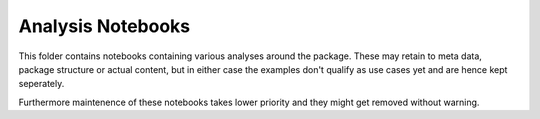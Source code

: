 ##################
Analysis Notebooks
##################

This folder contains notebooks containing various analyses around the package.
These may retain to meta data, package structure or actual content, but in either case
the examples don't qualify as use cases yet and are hence kept seperately.

Furthermore maintenence of these notebooks takes lower priority and they might
get removed without warning.
